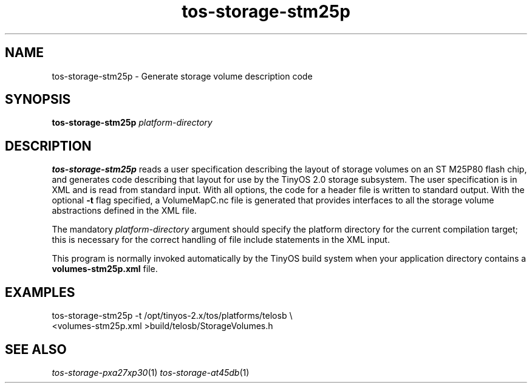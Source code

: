 .TH tos-storage-stm25p 1 "Feb 3, 2006"
.LO 1
.SH NAME

tos-storage-stm25p - Generate storage volume description code
.SH SYNOPSIS

\fBtos-storage-stm25p\fR \fIplatform-directory\fR
.SH DESCRIPTION

\fBtos-storage-stm25p\fR reads a user specification describing the layout
of storage volumes on an ST M25P80 flash chip, and generates code
describing that layout for use by the TinyOS 2.0 storage subsystem.  The
user specification is in XML and is read from standard input. With all options,
the code for a header file is written to standard output.  With the 
optional \fB-t\fR flag specified, a VolumeMapC.nc file is generated that provides 
interfaces to all the storage volume abstractions defined in the XML file.

The mandatory \fIplatform-directory\fR argument should specify the platform 
directory for the current compilation target; this is necessary for the correct 
handling of file include statements in the XML input.

This program is normally invoked automatically by the TinyOS build system
when your application directory contains a \fBvolumes-stm25p.xml\fR file.
.SH EXAMPLES

  tos-storage-stm25p -t /opt/tinyos-2.x/tos/platforms/telosb \\
      <volumes-stm25p.xml >build/telosb/StorageVolumes.h
.SH SEE ALSO

.IR tos-storage-pxa27xp30 (1)
.IR tos-storage-at45db (1) 
